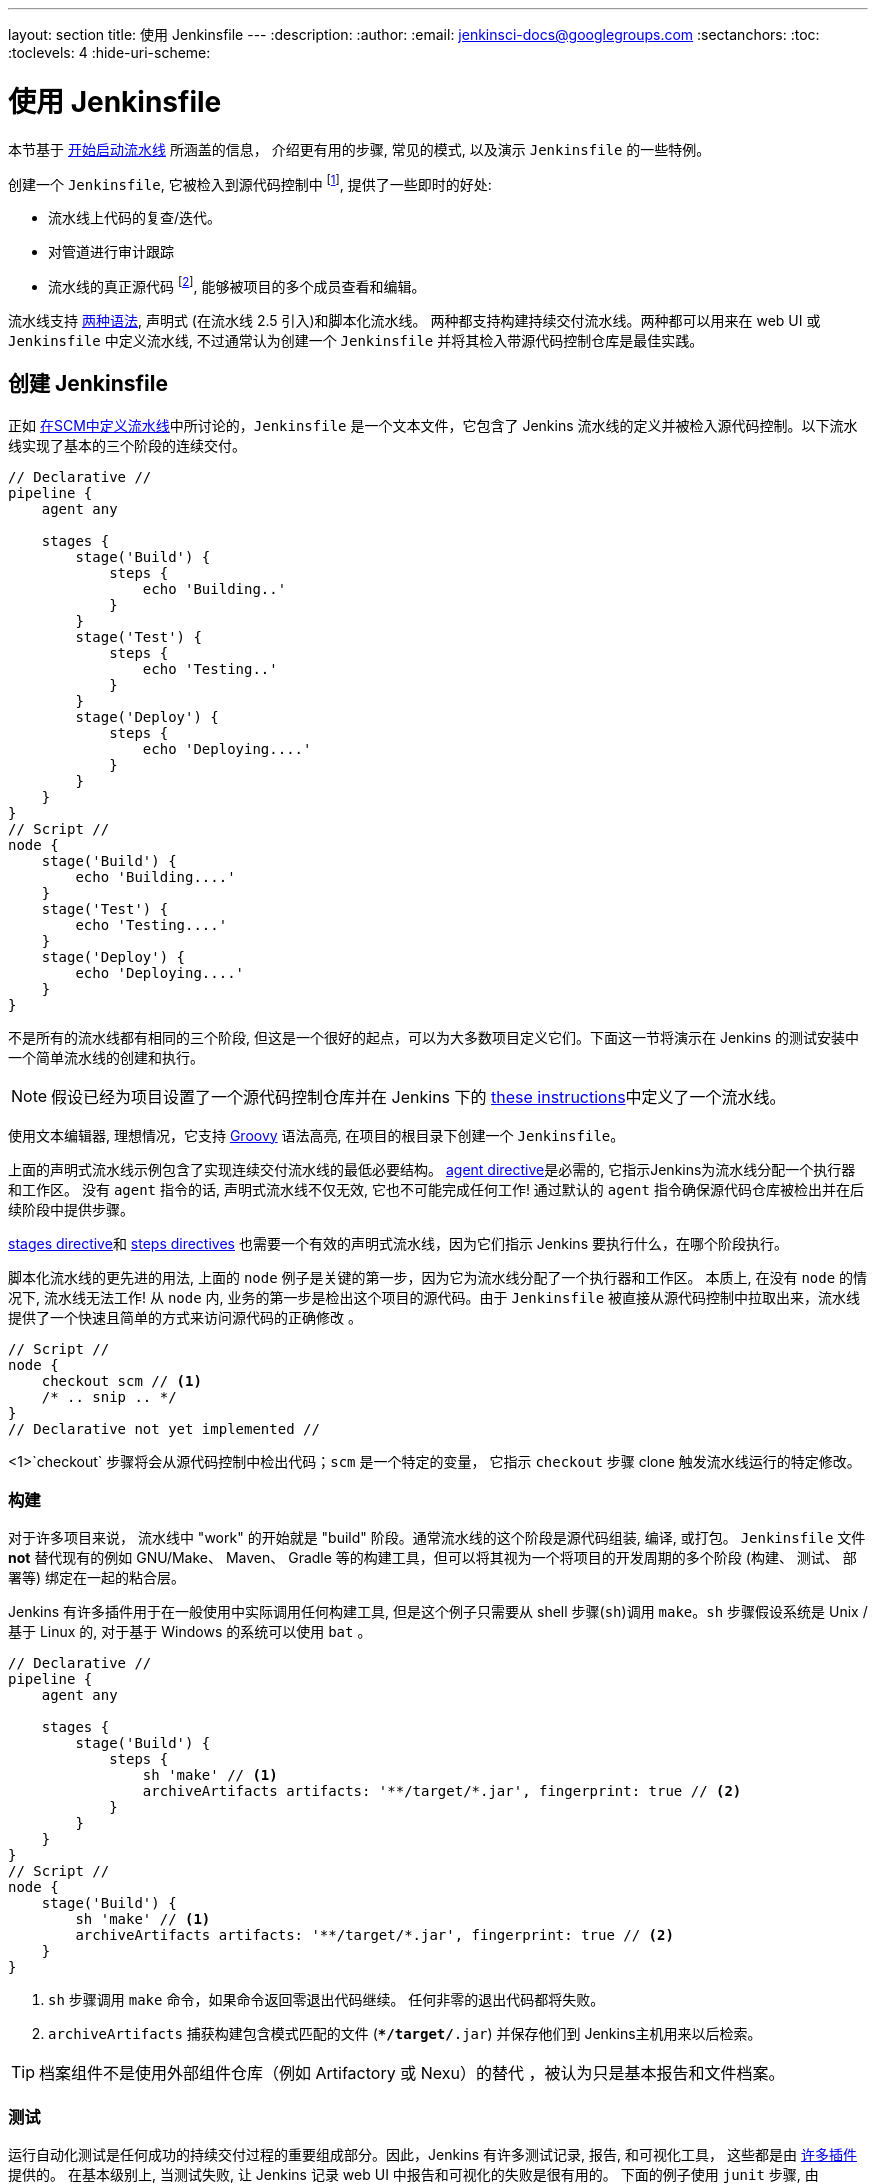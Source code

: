 ---
layout: section
title: 使用 Jenkinsfile
---
ifdef::backend-html5[]
:description:
:author:
:email: jenkinsci-docs@googlegroups.com
:sectanchors:
:toc:
:toclevels: 4
:hide-uri-scheme:
endif::[]


= 使用 Jenkinsfile

本节基于 link:../getting-started[开始启动流水线] 所涵盖的信息，
介绍更有用的步骤, 常见的模式, 以及演示 `Jenkinsfile` 的一些特例。

创建一个 `Jenkinsfile`, 它被检入到源代码控制中
footnoteref:[scm, https://en.wikipedia.org/wiki/Source_control_management],
提供了一些即时的好处:

* 流水线上代码的复查/迭代。
* 对管道进行审计跟踪
* 流水线的真正源代码
  footnote:[https://en.wikipedia.org/wiki/Single_Source_of_Truth], 能够被项目的多个成员查看和编辑。

流水线支持 link:../syntax[两种语法], 声明式 (在流水线 
2.5 引入)和脚本化流水线。 两种都支持构建持续交付流水线。两种都可以用来在 web UI 或 `Jenkinsfile` 中定义流水线, 不过通常认为创建一个 `Jenkinsfile` 并将其检入带源代码控制仓库是最佳实践。



== 创建 Jenkinsfile

正如
link:../getting-started#defining-a-pipeline-in-scm[在SCM中定义流水线]中所讨论的，`Jenkinsfile` 是一个文本文件，它包含了 Jenkins 流水线的定义并被检入源代码控制。以下流水线实现了基本的三个阶段的连续交付。

[pipeline]
----
// Declarative //
pipeline {
    agent any

    stages {
        stage('Build') {
            steps {
                echo 'Building..'
            }
        }
        stage('Test') {
            steps {
                echo 'Testing..'
            }
        }
        stage('Deploy') {
            steps {
                echo 'Deploying....'
            }
        }
    }
}
// Script //
node {
    stage('Build') {
        echo 'Building....'
    }
    stage('Test') {
        echo 'Testing....'
    }
    stage('Deploy') {
        echo 'Deploying....'
    }
}
----

不是所有的流水线都有相同的三个阶段, 但这是一个很好的起点，可以为大多数项目定义它们。下面这一节将演示在 Jenkins 的测试安装中一个简单流水线的创建和执行。

[NOTE]
====
假设已经为项目设置了一个源代码控制仓库并在 Jenkins 下的
<<getting-started#defining-a-pipeline-in-scm, these instructions>>中定义了一个流水线。
====

使用文本编辑器, 理想情况，它支持
link:http://groovy-lang.org[Groovy]
语法高亮, 在项目的根目录下创建一个 `Jenkinsfile`。

[role=declarative-pipeline]
上面的声明式流水线示例包含了实现连续交付流水线的最低必要结构。 <<syntax#agent, agent
directive>>是必需的, 它指示Jenkins为流水线分配一个执行器和工作区。 没有 `agent` 指令的话, 声明式流水线不仅无效, 它也不可能完成任何工作! 通过默认的 `agent` 指令确保源代码仓库被检出并在后续阶段中提供步骤。

<<syntax#stages, stages directive>>和 <<syntax#steps, steps directives>>
也需要一个有效的声明式流水线，因为它们指示 Jenkins 要执行什么，在哪个阶段执行。

[role=scripted-pipeline]
====
脚本化流水线的更先进的用法, 上面的 `node` 例子是关键的第一步，因为它为流水线分配了一个执行器和工作区。
本质上, 在没有 `node` 的情况下, 流水线无法工作! 从 `node` 内,
业务的第一步是检出这个项目的源代码。由于 `Jenkinsfile` 被直接从源代码控制中拉取出来，流水线提供了一个快速且简单的方式来访问源代码的正确修改 。

[pipeline]
----
// Script //
node {
    checkout scm // <1>
    /* .. snip .. */
}
// Declarative not yet implemented //
----
<1>`checkout` 步骤将会从源代码控制中检出代码；`scm` 是一个特定的变量， 它指示 `checkout` 步骤 clone 触发流水线运行的特定修改。
====


=== 构建

对于许多项目来说， 流水线中 "work" 的开始就是 "build" 阶段。通常流水线的这个阶段是源代码组装, 编译, 或打包。 `Jenkinsfile` 文件 *not* 替代现有的例如 GNU/Make、 Maven、 Gradle 等的构建工具，但可以将其视为一个将项目的开发周期的多个阶段 (构建、 测试、 部署等) 绑定在一起的粘合层。

Jenkins 有许多插件用于在一般使用中实际调用任何构建工具, 但是这个例子只需要从 shell 步骤(`sh`)调用 `make`。`sh` 步骤假设系统是 Unix /基于 Linux 的, 对于基于 Windows 的系统可以使用 `bat` 。

[pipeline]
----
// Declarative //
pipeline {
    agent any

    stages {
        stage('Build') {
            steps {
                sh 'make' // <1>
                archiveArtifacts artifacts: '**/target/*.jar', fingerprint: true // <2>
            }
        }
    }
}
// Script //
node {
    stage('Build') {
        sh 'make' // <1>
        archiveArtifacts artifacts: '**/target/*.jar', fingerprint: true // <2>
    }
}
----
<1> `sh` 步骤调用 `make` 命令，如果命令返回零退出代码继续。 任何非零的退出代码都将失败。
<2> `archiveArtifacts` 捕获构建包含模式匹配的文件
(`**/target/*.jar`) 并保存他们到 Jenkins主机用来以后检索。


[TIP]
====
档案组件不是使用外部组件仓库（例如 Artifactory 或 Nexu）的替代 ，被认为只是基本报告和文件档案。
====


=== 测试

运行自动化测试是任何成功的持续交付过程的重要组成部分。因此，Jenkins 有许多测试记录, 报告,
和可视化工具， 这些都是由
link:https://plugins.jenkins.io/?labels=report[许多插件]提供的。
在基本级别上, 当测试失败, 让 Jenkins 记录 web UI 中报告和可视化的失败是很有用的。 下面的例子使用 `junit` 步骤, 由
plugin:junit[JUnit 插件]提供。

在下面的例子中, 如果测试失败, 流水线就会被标记为 "不稳定", 这是由 web UI 中的黄色球表示的。 基于记录的测试报告,
Jenkins 也可以提供历史趋势分析和可视化。

[pipeline]
----
// Declarative //
pipeline {
    agent any

    stages {
        stage('Test') {
            steps {
                /* `make check` returns non-zero on test failures,
                * using `true` to allow the Pipeline to continue nonetheless
                */
                sh 'make check || true' // <1>
                junit '**/target/*.xml' // <2>
            }
        }
    }
}
// Script //
node {
    /* .. snip .. */
    stage('Test') {
        /* `make check` returns non-zero on test failures,
         * using `true` to allow the Pipeline to continue nonetheless
         */
        sh 'make check || true' // <1>
        junit '**/target/*.xml' // <2>
    }
    /* .. snip .. */
}
----
<1> 使用内联的 shell 条件 (`sh 'make || true'`) 确保
`sh` 步骤总是看到零退出代码, 使 `junit` 步骤有机会
捕获和处理测试报告。在下一节<<handling-failure>>中，对它的替代方法有更详细的介绍。
<2> `junit` 捕获并关联与包含模式 (`**/target/*.xml`)匹配的 JUnit XML 文件。


=== 部署

部署可以暗示各种步骤, 这取决于项目或组织的要求，并且可能是从发布构建的组件到服务器, 到将代码推送到生产系统的任何东西。
在示例流水线的这个阶段,  "Build" 和 "Test" 阶段都已成功执行。从本质上讲,  "Deploy" 阶段只有在之前的阶段都成功完成后才会进行, 否则流水线会提前退出。

[pipeline]
----
// Declarative //
pipeline {
    agent any

    stages {
        stage('Deploy') {
            when {
              expression {
                currentBuild.result == null || currentBuild.result == 'SUCCESS' // <1>
              }
            }
            steps {
                sh 'make publish'
            }
        }
    }
}
// Script //
node {
    /* .. snip .. */
    stage('Deploy') {
        if (currentBuild.result == null || currentBuild.result == 'SUCCESS') { // <1>
            sh 'make publish'
        }
    }
    /* .. snip .. */
}
----
<1> 假设 `currentBuild.result` 变量允许流水线
确定是否有任何测试失败。在这种情况下, 值为
`UNSTABLE`。

假设在示例的 Jenkins 流水线中所有的操作都执行成功，
每个成功的流水线运行会有相关的存档的构建组件,
报告在 Jenkins 中的的测试结果和完整的控制台输出。

[role=scripted-pipeline]
脚本化的流水线包含条件测试(如上所示), 循环,
try/catch/finally 块甚至函数。 下一节将会详细的介绍高级的脚本化流水线语法。


== 处理 Jenkinsfile

以下部分提供了处理细节:

*  `Jenkinsfile` 中的特定语法
* 流水线语法的特性和功能，这对于构建应用程序或流水线项目非常重要。


=== 插入字符串

Jenkins 使用与 link:http://groovy-lang.org[Groovy] 相同的规则进行字符串插值。 Groovy 的字符串插值支持可能会使很多新手感到困惑。 尽管 Groovy 支持使用单引号或双引号声明一个字符串，例如:

[source,groovy]
----
def singlyQuoted = 'Hello'
def doublyQuoted = "World"
----

只有后面的字符串会支持基于字符串插值的美元符 (`$`) , 例如:

[source,groovy]
----
def username = 'Jenkins'
echo 'Hello Mr. ${username}'
echo "I said, Hello Mr. ${username}"
----

Would result in:

[source]
----
Hello Mr. ${username}
I said, Hello Mr. Jenkins
----

理解如何使用字符串插值对于使用一些流水线的更高级的特性是至关重要的。


=== 使用环境变量

Jenkins 流水线通过全局变量 `env` 公开环境变量,
它可以从 `Jenkinsfile` 文件的任何地方获得。从 Jenkins 流水线中可访问的环境变量的完整列表被记录在
link:http://localhost:8080/pipeline-syntax/globals#env[localhost:8080/pipeline-syntax/globals#env]中,
假设 Jenkins 主机运行在 `localhost:8080`, 并且包括:

BUILD_ID:: 当前的构建 ID, 与 Jenkins 版本 1.597+ 中创建的构建的 BUILD_NUMBER 是完全相同的。
JOB_NAME:: 本次构建的项目名称, 如 "foo" 或 "foo/bar"。
JENKINS_URL:: Jenkins的完整路径, 如 http://example.com:port/jenkins/ (NOTE: 只有 Jenkins 的 URL 设置在 "System Configuration" 才会可以找到)

引用或使用这些环境变量就像访问 Groovy
link:http://groovy-lang.org/syntax.html#_maps[Map]一样,
例如:

[pipeline]
----
// Declarative //
pipeline {
    agent any
    stages {
        stage('Example') {
            steps {
                echo "Running ${env.BUILD_ID} on ${env.JENKINS_URL}"
            }
        }
    }
}
// Script //
node {
    echo "Running ${env.BUILD_ID} on ${env.JENKINS_URL}"
}
----


==== 设置环境变量

在 Jenkins 流水线中设置环境变量的方法不同，这取决于使用的是声明式还是脚本化的流水线。

声明式流水线支持 <<syntax#environment, environment>>
指令, 而脚本化流水线的用户必须使用 `withEnv` 步骤。

[pipeline]
----
// Declarative //
pipeline {
    agent any
    environment { // <1>
        CC = 'clang'
    }
    stages {
        stage('Example') {
            environment { // <2>
                DEBUG_FLAGS = '-g'
            }
            steps {
                sh 'printenv'
            }
        }
    }
}
// Script //
node {
    /* .. snip .. */
    withEnv(["PATH+MAVEN=${tool 'M3'}/bin"]) {
        sh 'mvn -B verify'
    }
}
----
<1>  `environment` 指令使用在最高层的 `pipeline` 块 ，它适用于流水线的所有步骤。
<2>定义在 `stage` 中的`environment` 指令只适用于`stage`中的步骤。


=== 处理凭证

凭证
link:../../using/using-credentials#configuring-credentials[configured in
Jenkins] 可以在流水线中处理以便于立即使用。了解更多请前往 link:../../using/using-credentials[Using
credentials] 页面。


==== 机密文本, 用户名和密码, 和私密文件

Jenkins 的声明式流水线语法有 `credentials()` helper 思想 (使用在<<syntax#environment,`environment`>> 指令中)，它支持
<<#secret-text,secret text>>, <<#usernames-and-passwords,username and
password>>, 以及 <<#secret-files,secret file>> 凭证。如果你想处理其他类型的凭证, 请参考 <<#for-other-credential-types,
For other credential types>> 节 (下面的)。


===== 机密文本

下面的流水线代码演示了如何使用环境变量为机密文本凭证创建流水线的示例。

在该示例中, 将两个秘密文本凭证分配给单独的环境变来访问 Amazon Web 服务 (AWS)。 这些凭证将在 Jenkins 中配置各自的凭证 IDs +
`jenkins-aws-secret-key-id` 和 `jenkins-aws-secret-access-key`。

[pipeline]
----
// Declarative //
pipeline {
    agent {
        // Define agent details here
    }
    environment {
        AWS_ACCESS_KEY_ID     = credentials('jenkins-aws-secret-key-id')
        AWS_SECRET_ACCESS_KEY = credentials('jenkins-aws-secret-access-key')
    }
    stages {
        stage('Example stage 1') {
            steps {
                // // <1>
            }
        }
        stage('Example stage 2') {
            steps {
                // // <2>
            }
        }
    }
}
// Script //
----
<1>你可以在该阶段的步骤中
使用用语法`$AWS_ACCESS_KEY_ID` 和 `$AWS_SECRET_ACCESS_KEY`，来引用两个凭证环境变量 (定义在流水线的 <<syntax#environment,`environment`>> 指令中) 。比如, 在这里，你可以使用分配给这些凭证变量的秘密文件凭证对 AWS 进行身份验证。 +
为了维护这些凭证的安全性和匿名性, 如果你试图从流水线中检索这些凭证变量的值 (如 `echo $AWS_SECRET_ACCESS_KEY`), Jenkins 只会返回 "`****`" 来防止机密信息被写到控制台输出和任何输出。凭证ID本身的任何敏感信息 (如用户名)
也会以 "`****`" 的形式返回到流水线运行的输出中。
<2> 在该流水线示例中,分配给两个 `AWS_...` 的凭据环境变量是整个流水线的全局范围内都可访问, 所以这些凭据变量 也可以用于用到该阶段的步骤中。然而，如果流水线中的
`environment` 指令被移动到特定的阶段(比如下面的 <<#usernames-and-passwords,Usernames and passwords>> 流水线示例), 然后这些 `AWS_...` 环境变量只能作用于该阶段的步骤中。


===== 用户名和密码

下面的流水线代码片段展示了如何创建一个使用用户名和密码凭证的环境变量的流水线
的示例。

在该示例中, 用户名和密码凭证被分配环境变量，用来使你的组织的团队以一个公用账户访问 Bitbucket 仓库 ; 这些凭证将会在 Jenkins 中配置凭证 ID `jenkins-bitbucket-common-creds`。

当在 <<syntax#environment,
`environment`>> 指令中设置凭证环境变量时:

[source,groovy]
----
environment {
    BITBUCKET_COMMON_CREDS = credentials('jenkins-bitbucket-common-creds')
}
----

这实际设置了下面的三个环境变量:

* `BITBUCKET_COMMON_CREDS` - 包含一个以冒号分隔的用户名和密码 格式为 `username:password`。
* `BITBUCKET_COMMON_CREDS_USR` - 仅包含用户名组件的附加变量。
* `BITBUCKET_COMMON_CREDS_PSW` - 仅包含密码组件的附加变量。

[NOTE]
====
根据惯例, 环境变量的变量名通常在大写字母中指定, 每个单词用下划线分割。 但是，可以使用小写字母指定任何合法的变量名。 请记住  `credentials()` 方法(上面的)所创建附加环境变量总是会附加到 `_USR` 和 `_PSW` (即 以下划线的格式后跟三个字母)。
====

下面的代码片段完整的展示了示例流水线:

[pipeline]
----
// Declarative //
pipeline {
    agent {
        // Define agent details here
    }
    stages {
        stage('Example stage 1') {
            environment {
                BITBUCKET_COMMON_CREDS = credentials('jenkins-bitbucket-common-creds')
            }
            steps {
                // // <1>
            }
        }
        stage('Example stage 2') {
            steps {
                // // <2>
            }
        }
    }
}
// Script //
----
<1> 下面的凭证环境变量 (定义在流水线的
<<syntax#environment,`environment`>> 指令中)可以在该阶段的步骤中使用 并且可以使用语法引用:
* `$BITBUCKET_COMMON_CREDS`
* `$BITBUCKET_COMMON_CREDS_USR`
* `$BITBUCKET_COMMON_CREDS_PSW`

+
比如, 在这里你可以使用分配给这些凭证变量的用户名和密码对 Bitbucket 进行身份验证。 +
为了维护这些凭证的安全性和匿名性, 如果你试图从流水线中检索这些凭证变量的值, 那么上面的<<#secret-text,Secret text>> 描述的行为也同样适用于这些用户名和密码凭证变量类型。
<2> 在该流水线示例中, 分配给三个
`COMMON_BITBUCKET_CREDS...` 环境变量的凭证仅作用于 `Example stage 1`,所以在
`Example stage 2` 阶段的步骤中这些凭证变量不可用。 然而，如果流水线中的 `environment` d 指令立即在 <<syntax#declarative-pipeline,
`pipeline`>> 块中移动 (正如上面的 <<#secret-text,Secret text>> 流水线示例一样), 然后这些 `COMMON_BITBUCKET_CREDS...` 环境变量将应用于全局并可以在任何阶段的任何步骤中使用。

===== 秘密文件

就流水线而言, 秘密文件的处理方式与(<<#secret-text,above>>)完全相同。

本质上来说, 秘密文本和秘密文件凭证之间的唯一不同是，对于秘密文本, 凭据本身直接进入 Jenkins，而秘密文件, 凭证最初被存在一个文件中，之后将文件上传到 Jenkins。

与秘密文本不同的是, 秘密文件凭证符合以下条件:

* 太笨拙而不能直接进入 Jenkins
* i二进制格式, 比如 GPG 文件。


==== 其他证书类型

如果你需要在流水线中为除了秘密文本, 用户名和密码, 和秘密文件(<<#for-secret-text-usernames-and-passwords-and-secret-files,above>>)以外的其他东西
设置凭证 - 即 SSH 秘钥或证书, 使用 Jenkins 的 *Snippet Generator* 特性, 你可以通过 Jenkins 的经典 UI 访问它。

访问你的流水线项目的 *Snippet Generator*:

. 从 Jenkins 主页 (即 Jenkins 的经典 UI 的仪表盘), 点击流水线项目的名字。
. 在左侧, 点击 *Pipeline Syntax* 并确保 *Snippet Generator*
  链接在右上角粗体显示 (如果没有, 点击它的链接)。
. 从 *Sample Step* 字段中, 选择 *withCredentials: Bind credentials to variables*。
. 在 *Bindings* 下面, 点击 *Add* 并从下拉框中选择:
  * *SSH User Private Key* - 处理
    link:http://www.snailbook.com/protocols.html[SSH 公有/私有密钥对凭证], 你可以指定:
  ** *Key File Variable* - 将要绑定到这些凭证的环境变量的名称。Jenkins 实际上将这个临时变量分配给要求对进行身份验证的私有密钥文件的安全位置。
  ** *Passphrase Variable* ( _Optional_ ) - 将会被绑定到与 SSH 公有/私有密钥对相关的
     link:https://tools.ietf.org/html/rfc4251#section-9.4.4[passphrase]的环境变量的名称。
  ** *Username Variable* ( _Optional_ ) - 将要绑定到与 SSH 公有/私有密钥对相关的用户名的这些凭证的环境变量的名称。
  ** *Credentials* - 选择存储在 Jenkins 中的 SSH 公有/私有密钥对证书。该字段的值是证书 ID, Jenkins 将其写入生成的代码片段中。
  * *Certificate* - 处理 link:https://tools.ietf.org/html/rfc7292[PKCS#12
    certificates], 你可以指定:
  ** *Keystore Variable* - 将要绑定到这些凭证的环境变量的名称。Jenkins 实际上将这个临时变量分配给要求对进行身份验证的证书密钥库的安全位置。
  ** *Password Variable* ( _Optional_ ) - 将会被绑定到与证书相关的密码的环境变量的名称。  
  ** *Alias Variable* ( _Optional_ ) - 将会被绑定到与证书相关的唯一别名的环境变量的名称。
  ** *Credentials* - 选择存储在 Jenkins 中的证书。该字段的值是证书 ID, Jenkins 将其写入生成的代码片段中。
  * *Docker client certificate* - 用于处理 Docker 主机证书的身份验证。
. 点击 *Generate Pipeline Script* ，Jenkins 会为你指定的凭证生成一个
  `withCredentials( ... ) { ... }` 流水线步骤片段，你可以将其复制并粘贴到你的声明式或脚本化流水线代码中。 +
  *Notes:*
  * *Credentials* 字段 (上面) 在 Jenkins 中配置的证书的名称。但是, 这些值在点击 *Generate Pipeline Script* 之后词转换成证书ID。
  * 将多个证书组合在 `withCredentials( ... )
  { ... }` 流水线步骤, 查看 <<#combining-credentials-in-one-step,Combining
  credentials in one step>> (下面) 详细信息。

*SSH User Private Key example*

[source,groovy]
----
withCredentials(bindings: [sshUserPrivateKey(credentialsId: 'jenkins-ssh-key-for-abc', \
                                             keyFileVariable: 'SSH_KEY_FOR_ABC', \
                                             passphraseVariable: '', \
                                             usernameVariable: '')]) {
  // some block
}
----
可选的 `passphraseVariable` 和 `usernameVariable` 定义 可以在最终的流水线代码中删除。

*Certificate example*

[source,groovy]
----
withCredentials(bindings: [certificate(aliasVariable: '', \
                                       credentialsId: 'jenkins-certificate-for-xyz', \
                                       keystoreVariable: 'CERTIFICATE_FOR_XYZ', \
                                       passwordVariable: 'XYZ-CERTIFICATE-PASSWORD')]) {
  // some block
}
----
可选的 `aliasVariable` 和 `passwordVariable` 变量定义 可以在最终的流水线代码中删除。

下面的代码片段展示了一个完整的示例流水线, 他实现 *SSH User Private Key* 和 上面的*Certificate* 片段:

[pipeline]
----
// Declarative //
pipeline {
    agent {
        // define agent details
    }
    stages {
        stage('Example stage 1') {
            steps {
                withCredentials(bindings: [sshUserPrivateKey(credentialsId: 'jenkins-ssh-key-for-abc', \
                                                             keyFileVariable: 'SSH_KEY_FOR_ABC')]) {
                  // // <1>
                }
                withCredentials(bindings: [certificate(credentialsId: 'jenkins-certificate-for-xyz', \
                                                       keystoreVariable: 'CERTIFICATE_FOR_XYZ', \
                                                       passwordVariable: 'XYZ-CERTIFICATE-PASSWORD')]) {
                  // // <2>
                }
            }
        }
        stage('Example stage 2') {
            steps {
                // // <3>
            }
        }
    }
}
// Script //
----
<1> 在该步骤中, 你可以使用语法 `$SSH_KEY_FOR_ABC` 引用凭证环境变量。 比如, 在这里你可以使用配置的 SSH 公共/私有密钥对证书对ABC应用程序进行身份验证，它的
*SSH User Private Key* 文件被分配给 `$SSH_KEY_FOR_ABC`。
<2> 在该步骤中, 你可以使用语法 `$CERTIFICATE_FOR_XYZ`+
`$XYZ-CERTIFICATE-PASSWORD` 引用凭据环境变量。比如, 在这里你可以使用配置的证书对 XYZ 应用程序进行身份验证。证书的 *Certificate* 的
秘钥存储文件和密码分别被分配给 `$CERTIFICATE_FOR_XYZ` 
和 `$XYZ-CERTIFICATE-PASSWORD`变量。
<3> 在流水线示例中, 分配给
`$SSH_KEY_FOR_ABC`书, `$CERTIFICATE_FOR_XYZ`和 +
`$XYZ-CERTIFICATE-PASSWORD` e环境变量的证书只适用于它们
各自 `withCredentials( ... ) { ... }` 步骤中, 所以这些凭证变量在 `Example stage 2` 阶段的步骤中不可用。

为了维护这些证书的安全性和匿名性, 如果你试图从`withCredentials( ... ) { ... }` 步骤中检索这些凭证变量的值， 在
<<#secret-text,Secret text>> 示例(上面) 中的相同行为也适用于这些SSH 公共/私有密钥对证书和凭证变量类型。

[NOTE]
====
* 当 在 *Snippet Generator* 使用 *Sample Step* 字段的 *withCredentials: Bind credentials to variables* 选项时,只能
从 *Credentials* 字段的列表选择当前可访问的流水线项目的凭证。虽然你可以为你的流水线手动编写
`withCredentials( ... ) { ... }` 步骤 (如
<<#withcredentials-script-examples,above>>所示), 但建议使用 *Snippet Generator* 来防止指定超出该流水线范围的的证书,进而避免运行时的步骤失败。
* 你也可以用 *Snippet Generator* 来管理处理秘密文本，用户名和密码以及秘密文件的 `withCredentials( ... ) { ... }` 步骤 。
但是, 如果你只需要处理这些类型的证书, 为了提高你流水线代码的可读性，建议你使用在<<#for-secret-text-usernames-and-passwords-and-secret-files,above>>一节中描述的相关过程。
====


===== 组合多个凭证到一个步骤中

使用 *Snippet Generator*, 你可以在单个`withCredentials( ... ) { ... }` 步骤中提供多个可用凭证，操作如下:

. 从 Jenkins 的主页中 (即 Jenkins 的经典UI的仪表盘), 点击流水线项目的名称。
. 在左侧, 点击 *Pipeline Syntax* 确保 *Snippet Generator* 
  链接在右上加粗显示。(如果没有, 点击它的链接)。
. 从 *Sample Step* 字段, 选择 *withCredentials: Bind credentials to variables*。
. 点击 *Bindings* 下的 *Add*。
. 从下拉列表中选择要添加到 `withCredentials( ... ) { ... }` 步骤的凭证类型。
. 指定凭证 *Bindings* 的细节。 请在<<#for-other-credential-types,For other credential types>> (上面)过程中，阅读以上这些内容。
. 重复"点击 *Add* ..." (上面) 将每个 (组) 凭证添加到 `withCredentials( ... ) { ... }` 步骤。
. 点击 *Generate Pipeline Script* 生成最终的
  `withCredentials( ... ) { ... }` 步骤片段。


=== 处理参数

声明式流水线支持参数开箱即用, 允许流水线在运行时通过<<syntax#parameters,
parameters directive>>接受用户指定的参数。配置 脚本化流水线参数 is done
with the `properties` step, 可以被在代码生成器发现。

如果你将流水线配置为使用 *Build with Parameters* 选项接受参数, 这些参数作为 `params` 变量的成员访问。
假设在 `Jenkinsfile` 中配置了名为 "Greeting" 的字符串参数, 它可以通过 `${params.Greeting}` 访问该参数:

[pipeline]
----
// Declarative //
pipeline {
    agent any
    parameters {
        string(name: 'Greeting', defaultValue: 'Hello', description: 'How should I greet the world?')
    }
    stages {
        stage('Example') {
            steps {
                echo "${params.Greeting} World!"
            }
        }
    }
}
// Script //
properties([parameters([string(defaultValue: 'Hello', description: 'How should I greet the world?', name: 'Greeting')])])

node {
    echo "${params.Greeting} World!"
}
----


=== 处理失败

声明式流水线默认通过
<<syntax#post, post section>>支持健壮的失败处理，它允许声明许多不同的
"post conditions" 比如: `always`, `unstable`, `success`, `failure`, 和
`changed`. <<syntax, 流水线语法>> 提供了关于如何使用各种 post 条件的更多细节。

[pipeline]
----
// Declarative //
pipeline {
    agent any
    stages {
        stage('Test') {
            steps {
                sh 'make check'
            }
        }
    }
    post {
        always {
            junit '**/target/*.xml'
        }
        failure {
            mail to: team@example.com, subject: 'The Pipeline failed :('
        }
    }
}
// Script //
node {
    /* .. snip .. */
    stage('Test') {
        try {
            sh 'make check'
        }
        finally {
            junit '**/target/*.xml'
        }
    }
    /* .. snip .. */
}
----

[role=scripted-pipeline]
====
然而脚本化的流水线依赖于 Groovy 的内置的 `try`/`catch`/`finally` 语义来处理流水线运行期间的失败。

在上面的 <<测试>> 示例中,  `sh` 步骤被修改为永远不会返回非零的退出代码(`sh 'make check || true'`)。虽然，这种方法有效, 但意味着接下来的阶段需要检查 `currentBuild.result` 来了解是否有测试失败。

该问题的另一种处理方式是使用一系列的 `try`/`finally` 块,它保留了 流水线中失败的提前退出行为, 它仍然给 `junit` 捕获测试报告的机会:
====


=== 使用多个代理

在之前所有的示例中, 只使用了一个代理。 这意味着不论 Jenkins 是如何标记或配置的，
它将在任何可用的地方分配一个执行器。这种行为不仅会被覆盖, 而且流水线允许在 Jenkins 环境中使用 _same_ `Jenkinsfile` 中的多个代理，这将有助于更高级的用例，例如跨多个平台的执行构建/测试。

在下面的示例中, 将会在一个代理中执行 "Build" 阶段 ，并且构建结果将会在之后
在 "Test" 阶段被两个分别标记为 "linux" 和 
"windows" 的后续代理重用。

[pipeline]
----
// Declarative //
pipeline {
    agent none
    stages {
        stage('Build') {
            agent any
            steps {
                checkout scm
                sh 'make'
                stash includes: '**/target/*.jar', name: 'app' // <1>
            }
        }
        stage('Test on Linux') {
            agent { // <2>
                label 'linux'
            }
            steps {
                unstash 'app' // <3>
                sh 'make check'
            }
            post {
                always {
                    junit '**/target/*.xml'
                }
            }
        }
        stage('Test on Windows') {
            agent {
                label 'windows'
            }
            steps {
                unstash 'app'
                bat 'make check' // <4>
            }
            post {
                always {
                    junit '**/target/*.xml'
                }
            }
        }
    }
}
// Script //
stage('Build') {
    node {
        checkout scm
        sh 'make'
        stash includes: '**/target/*.jar', name: 'app' // <1>
    }
}

stage('Test') {
    node('linux') { // <2>
        checkout scm
        try {
            unstash 'app' // <3>
            sh 'make check'
        }
        finally {
            junit '**/target/*.xml'
        }
    }
    node('windows') {
        checkout scm
        try {
            unstash 'app'
            bat 'make check' // <4>
        }
        finally {
            junit '**/target/*.xml'
        }
    }
}
----
<1>  `stash` 步骤允许捕获与包含模式
(`**/target/*.jar`)匹配的文件,以便在 _same_ 流水线中重用。 一旦流水线完成了它的执行， 就会从 Jenkins 主机中删除暂存文件。
<2>  `agent`/`node` 中的参数允许使用任何可用的 Jenkins 标签表达式。参考 <<syntax#, 流水线语法>> 部分了解更多信息。
<3> `unstash` 将会从 Jenkins 主机中检索命名的 "存储" 到流水线的当前工作区中。
<4> `bat` 脚本允许在基于Windows的平台上执行批处理脚本。

=== 可选的步骤参数

流水线遵循 Groovy 语言允许在方法周围省略括号的惯例。

许多流水线步骤也使用命名的参数语法作为在Groovy中创建的映射的简写, 它使用语法 `[key1: value1, key2: value2]`。
作类似如下功能的阐述:

[source, groovy]
----
git url: 'git://example.com/amazing-project.git', branch: 'master'
git([url: 'git://example.com/amazing-project.git', branch: 'master'])
----

为了方便, 当调用只有一个参数的步骤时 (或仅一个强制参数), 参数名称可以省略, 例如:

[source, groovy]
----
sh 'echo hello' /* short form  */
sh([script: 'echo hello'])  /* long form */
----


=== 先进的脚本化流水线

脚本化的流水线是一种特定于领域的语言
footnoteref:[dsl, https://en.wikipedia.org/wiki/Domain-specific_language]
它基于 Groovy, 大多数
link:http://groovy-lang.org/semantics.html[Groovy 语法]都可以在没有修改的脚本化流水线中使用。


==== 并行执行
////
NOTE: This is only under "Advanced Scripted Pipeline" temporarily until some
cleaner parallel syntax is supported for Declarative Pipeline. Right now
(20170201) parallel in Declarative is indistinguishable from script { } based
stuff.
////

<<using-multiple-nodes,section above>>中的示例 在一个线性系列中跨两个不同的平台运行测试 ， 在实践中, 如果 `make check`
执行需要30分钟来完成, 该 "Test" 阶段就需要 60
分钟来完成!

幸运的是, P流水线有一个内置的并行执行脚本化流水线的部分的功能, 在适当命名的 `parallel` 步骤中实现。

重构上面的示例以使用 `parallel` 步骤:

[pipeline]
----
// Script //
stage('Build') {
    /* .. snip .. */
}

stage('Test') {
    parallel linux: {
        node('linux') {
            checkout scm
            try {
                unstash 'app'
                sh 'make check'
            }
            finally {
                junit '**/target/*.xml'
            }
        }
    },
    windows: {
        node('windows') {
            /* .. snip .. */
        }
    }
}
// Declarative not yet implemented //
----

不再串联的执行在标记的 "linux" 和 "windows" 节点中的测试, 而是在 Jenkins 环境中并行执行。

